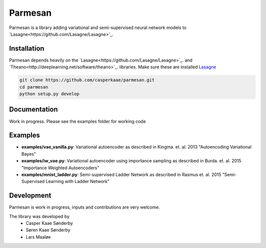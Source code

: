 Parmesan
=======
Parmesan is a library adding variational and semi-supervised neural network models to `Lasagne<https://github.com/Lasagne/Lasagne>`_.

Installation
------------
Parmesan depends heavily on the `Lasagne<https://github.com/Lasagne/Lasagne>`_. and `Theano<http://deeplearning.net/software/theano>`_. libraries. Make sure these are installed
`Lasagne
<http://github.com/Lasagne/Lasagne>`_

.. code-block:: bash

  git clone https://github.com/casperkaae/parmesan.git
  cd parmesan
  python setup.py develop


Documentation
-------------
Work in progress. Please see the examples folder for working code

Examples
-------------
* **examples/vae_vanilla.py**: Variational autoencoder as described in Kingma. et. al. 2013 "Autoencoding Variational Bayes"
* **examples/iw_vae.py**: Variational autoencoder using importance sampling as described in Burda. et. al. 2015 "Importance Weighted Autoencoders"
* **examples/mnist_ladder.py**: Semi-supervised Ladder Network as described in Rasmus et. al. 2015 "Semi-Supervised Learning with Ladder Network"


Development
-----------
Parmesan is work in progress, inputs and contributions are very welcome.

The library was developed by
    * Casper Kaae Sønderby
    * Søren Kaae Sønderby
    * Lars Maaløe